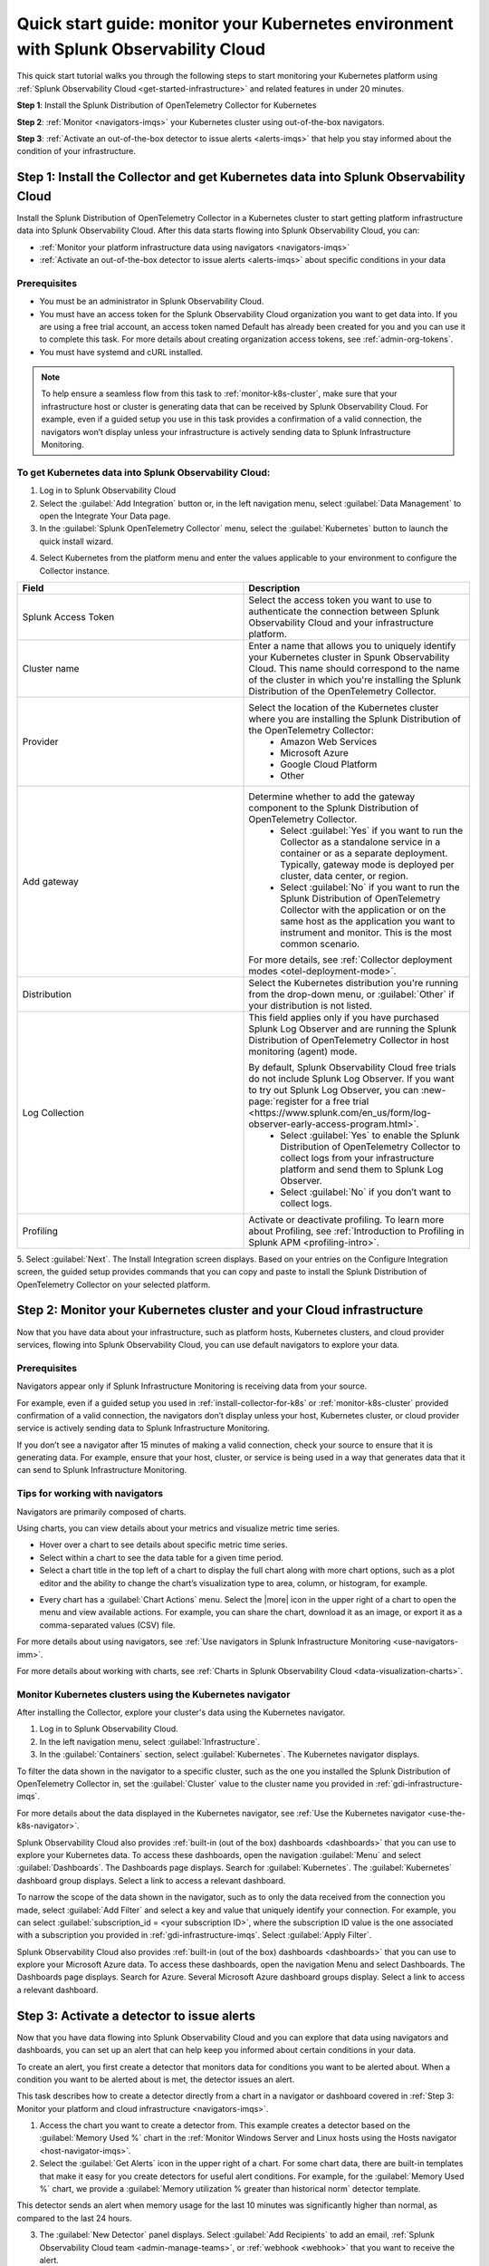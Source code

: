 .. _k8s-quickstart-guide:

*********************************************************************************************
Quick start guide: monitor your Kubernetes environment with Splunk Observability Cloud
*********************************************************************************************

.. meta::
  :description: This topic provides an onboarding tutorial that walks you through setting up the Splunk Distribution of OpenTelemetry Collector in a Kubernetes cluster and visualizing your Kubernetes cluster data using Splunk Observability Cloud.

This quick start tutorial walks you through the following steps to start monitoring your Kubernetes platform using :ref:`Splunk Observability Cloud <get-started-infrastructure>` and related features in under 20 minutes.

:strong:`Step 1`: Install the Splunk Distribution of OpenTelemetry Collector for Kubernetes 

:strong:`Step 2`: :ref:`Monitor <navigators-imqs>` your Kubernetes cluster using out-of-the-box navigators.

:strong:`Step 3`: :ref:`Activate an out-of-the-box detector to issue alerts <alerts-imqs>` that help you stay informed about the condition of your infrastructure.

.. _install-collector-for-k8s:

Step 1: Install the Collector and get Kubernetes data into Splunk Observability Cloud
======================================================================================

Install the Splunk Distribution of OpenTelemetry Collector in a Kubernetes cluster to start getting platform infrastructure data into Splunk Observability Cloud.
After this data starts flowing into Splunk Observability Cloud, you can:

* :ref:`Monitor your platform infrastructure data using navigators <navigators-imqs>`
* :ref:`Activate an out-of-the-box detector to issue alerts <alerts-imqs>` about specific conditions in your data

Prerequisites
---------------------------------------

* You must be an administrator in Splunk Observability Cloud.
* You must have an access token for the Splunk Observability Cloud organization you want to get data into. If you are using a free trial account, an access token named Default has already been created for you and you can use it to complete this task. 
  For more details about creating organization access tokens, see :ref:`admin-org-tokens`.
* You must have systemd and cURL installed.

.. note::
    
    To help ensure a seamless flow from this task to :ref:`monitor-k8s-cluster`, make sure that your infrastructure host or cluster is generating data that can be received by Splunk Observability Cloud. 
    For example, even if a guided setup you use in this task provides a confirmation of a valid connection, the navigators won’t display unless your infrastructure is actively sending data to Splunk Infrastructure Monitoring.

.. _get-k8s-data-in:

To get Kubernetes data into Splunk Observability Cloud:
-----------------------------------------------------------

1. Log in to Splunk Observability Cloud
2. Select the :guilabel:`Add Integration` button or, in the left navigation menu, select :guilabel:`Data Management` to open the Integrate Your Data page.
3. In the :guilabel:`Splunk OpenTelemetry Collector` menu, select the :guilabel:`Kubernetes` button to launch the quick install wizard.

.. image:: /_images/gdi/k8s-setup-wizard.png
  :width: 80%
  :alt: Installation setup wizard for the OpenTelemetry Collector for Kubernetes.

4. Select Kubernetes from the platform menu and enter the values applicable to your environment to configure the Collector instance.

.. list-table::
  :widths: 50 50
  :header-rows: 1

  * - Field
    - Description
  * - Splunk Access Token
    - Select the access token you want to use to authenticate the connection between Splunk Observability Cloud and your infrastructure platform. 
  * - Cluster name
    - Enter a name that allows you to uniquely identify your Kubernetes cluster in Spunk Observability Cloud. This name should correspond to the 
      name of the cluster in which you're installing the Splunk Distribution of the OpenTelemetry Collector.
  * - Provider
    - Select the location of the Kubernetes cluster where you are installing the Splunk Distribution of the OpenTelemetry Collector:
        * Amazon Web Services
        * Microsoft Azure
        * Google Cloud Platform
        * Other
  * - Add gateway
    - Determine whether to add the gateway component to the Splunk Distribution of OpenTelemetry Collector.
        * Select :guilabel:`Yes` if you want to run the Collector as a standalone service in a container or as a separate deployment. Typically, gateway mode is deployed per cluster, data center, or region.
        * Select :guilabel:`No` if you want to run the Splunk Distribution of OpenTelemetry Collector with the application or on the same host as the application you want to instrument and monitor. This is the most common scenario.

      For more details, see :ref:`Collector deployment modes <otel-deployment-mode>`.
  * - Distribution
    - Select the Kubernetes distribution you're running from the drop-down menu, or :guilabel:`Other` if your distribution is not listed.
  * - Log Collection
    - This field applies only if you have purchased Splunk Log Observer and are running the Splunk Distribution of OpenTelemetry Collector in host monitoring (agent) mode.
      
      By default, Splunk Observability Cloud free trials do not include Splunk Log Observer. If you want to try out Splunk Log Observer, you can :new-page:`register for a free trial <https://www.splunk.com/en_us/form/log-observer-early-access-program.html>`.
          * Select :guilabel:`Yes` to enable the Splunk Distribution of OpenTelemetry Collector to collect logs from your infrastructure platform and send them to Splunk Log Observer.
          * Select :guilabel:`No` if you don’t want to collect logs.
  * - Profiling
    - Activate or deactivate profiling. To learn more about Profiling, see :ref:`Introduction to Profiling in Splunk APM <profiling-intro>`.

5. Select :guilabel:`Next`. The Install Integration screen displays. Based on your entries on the Configure Integration screen, the guided setup provides commands that you can copy and paste to 
install the Splunk Distribution of OpenTelemetry Collector on your selected platform.

.. _monitor-k8s-cluster:

Step 2: Monitor your Kubernetes cluster and your Cloud infrastructure
========================================================================

Now that you have data about your infrastructure, such as platform hosts, Kubernetes clusters, and cloud provider services, flowing into Splunk Observability Cloud, 
you can use default navigators to explore your data.

Prerequisites
-----------------------

Navigators appear only if Splunk Infrastructure Monitoring is receiving data from your source.

For example, even if a guided setup you used in :ref:`install-collector-for-k8s` or :ref:`monitor-k8s-cluster` provided confirmation of a valid connection, the navigators don’t display unless your host, Kubernetes cluster, or cloud provider service is actively sending data to Splunk Infrastructure Monitoring.

If you don’t see a navigator after 15 minutes of making a valid connection, check your source to ensure that it is generating data. For example, ensure that your host, cluster, or service is being used in a way that generates data that it can send to Splunk Infrastructure Monitoring.

Tips for working with navigators
----------------------------------------------------------------

Navigators are primarily composed of charts.

Using charts, you can view details about your metrics and visualize metric time series. 

* Hover over a chart to see details about specific metric time series.
* Select within a chart to see the data table for a given time period.
* Select a chart title in the top left of a chart to display the full chart along with more chart options, such as a plot editor and the ability to change the chart’s visualization type to area, column, or histogram, for example.

.. image:: /_images/gdi/k8s-dashboard.gif
  :width: 80% 
  :alt: The user selecting the title of a chart, displaying a full chart along with additional chart options.

* Every chart has a :guilabel:`Chart Actions` menu. Select the |more| icon in the upper right of a chart to open the menu and view available actions. For example, you can share the chart, download it as an image, or export it as a comma-separated values (CSV) file.

.. image:: /_images/gdi/k8s-chart-actions.png
  :width: 80%
  :alt: The chart actions menu.

For more details about using navigators, see :ref:`Use navigators in Splunk Infrastructure Monitoring <use-navigators-imm>`.

For more details about working with charts, see :ref:`Charts in Splunk Observability Cloud <data-visualization-charts>`.

Monitor Kubernetes clusters using the Kubernetes navigator
----------------------------------------------------------------

After installing the Collector, explore your cluster's data using the Kubernetes navigator.

1. Log in to Splunk Observability Cloud.
2. In the left navigation menu, select :guilabel:`Infrastructure`.
3. In the :guilabel:`Containers` section, select :guilabel:`Kubernetes`. The Kubernetes navigator displays.

.. image:: /_images/gdi/k8s-containers.gif
  :width: 80%
  :alt: A user selects the Kubernetes navigator, allowing them to view the status of each Kubernetes container.

To filter the data shown in the navigator to a specific cluster, such as the one you installed the Splunk Distribution of OpenTelemetry Collector in, set the :guilabel:`Cluster` value to the cluster name you provided in :ref:`gdi-infrastructure-imqs`.

For more details about the data displayed in the Kubernetes navigator, see :ref:`Use the Kubernetes navigator <use-the-k8s-navigator>`.

Splunk Observability Cloud also provides :ref:`built-in (out of the box) dashboards <dashboards>` that you can use to explore your Kubernetes data. To access these dashboards, open the navigation :guilabel:`Menu` and select :guilabel:`Dashboards`. The Dashboards page displays. Search for :guilabel:`Kubernetes`. The :guilabel:`Kubernetes` dashboard group displays. Select a link to access a relevant dashboard.

To narrow the scope of the data shown in the navigator, such as to only the data received from the connection you made, select :guilabel:`Add Filter` and select a key and value that uniquely identify your connection. For example, you can select :guilabel:`subscription_id = <your subscription ID>`, where the subscription ID value is the one associated with a subscription you provided in :ref:`gdi-infrastructure-imqs`. Select :guilabel:`Apply Filter`.

Splunk Observability Cloud also provides :ref:`built-in (out of the box) dashboards <dashboards>` that you can use to explore your Microsoft Azure data. To access these dashboards, open the navigation Menu and select Dashboards. The Dashboards page displays. Search for Azure. Several Microsoft Azure dashboard groups display. Select a link to access a relevant dashboard.

.. _activate-ootb-detector:

Step 3: Activate a detector to issue alerts
==================================================================================

Now that you have data flowing into Splunk Observability Cloud and you can explore that data using navigators and dashboards, you can set up an alert that can help keep you informed about certain conditions in your data.

To create an alert, you first create a detector that monitors data for conditions you want to be alerted about. When a condition you want to be alerted about is met, the detector issues an alert.

This task describes how to create a detector directly from a chart in a navigator or dashboard covered in :ref:`Step 3: Monitor your platform and cloud infrastructure <navigators-imqs>`.

1. Access the chart you want to create a detector from. This example creates a detector based on the :guilabel:`Memory Used %` chart in the :ref:`Monitor Windows Server and Linux hosts using the Hosts navigator <host-navigator-imqs>`.
2. Select the :guilabel:`Get Alerts` icon in the upper right of a chart. For some chart data, there are built-in templates that make it easy for you create detectors for useful alert conditions. For example, for the :guilabel:`Memory Used %` chart, we provide a :guilabel:`Memory utilization % greater than historical norm` detector template.

.. image:: /_images/gdi/k8s-new-detector.png
  :width: 80%
  :alt: A user creates a new detector from a chart.

This detector sends an alert when memory usage for the last 10 minutes was significantly higher than normal, as compared to the last 24 hours.

3. The :guilabel:`New Detector` panel displays. Select :guilabel:`Add Recipients` to add an email, :ref:`Splunk Observability Cloud team <admin-manage-teams>`, or :ref:`webhook <webhook>` that you want to receive the alert.

.. image:: /_images/gdi/k8s-activate-detector.png
  :width: 80%
  :alt: A screen shows a summary of the new detector and alert condition.

4. Select :guilabel:`Activate`. When the data condition is met, Splunk Observability Cloud sends a notification to designated recipients and displays alerts on the Alerts page.

.. image:: /_images/gdi/k8s-alert.png
  :width: 70% 
  :alt: An alert that the new detector triggered.

For more details about alerts and detectors, see :ref:`Introduction to alerts and detectors in Splunk Observability Cloud <get-started-detectoralert>`.

.. _k8s-next-steps:

Next steps
=============================

* To create your own dashboards and share them with your team, see :ref:`Create and customize dashboards <dashboard-create-customize>` and :ref:`Best practices for creating dashboards <dashboards-best-practices>` in Splunk Observability Cloud.
* Use :ref:`Related Content <get-started-relatedcontent>` to jump between components of Splunk Observability Cloud by selecting related data.
* [ADD MPM]
* Now that you have infrastructure data flowing into Splunk Observability Cloud, consider :ref:`instrumenting an application <get-started-application>` to send spans and traces to :ref:`Splunk Application Performance Monitoring (APM) <get-started-apm>`, where you can access dashboards like this one for your services and business workflows.
  Splunk Observability Cloud provides tools that help you instrument applications written in Java, .NET, Node.js, Python, Ruby, and PHP.

.. image:: /_images/gdi/instrumenting-preview.png
  :width: 80%
  :alt: A Splunk APM dashboard that displays data gathered by instrumenting back-end applications.


* Explore :ref:`even more data sources <supported-data-sources>` that you can monitor using Splunk Observability Cloud, such as Apache Zookeeper, Cassandra, Docker, Heroku, Jenkins, and Redis.
* To coordinate team efforts in Splunk Observability Cloud, see :ref:`Create and manage teams in Splunk Observability Cloud <admin-manage-teams>`.
  
.. image:: /_images/gdi/dashboard-group-preview.png
  :width: 80%
  :alt: A landing page that displays a team's dashboards.